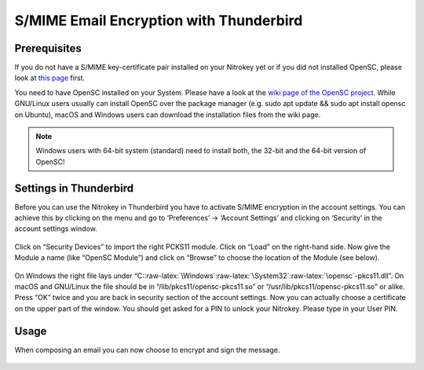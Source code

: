 S/MIME Email Encryption with Thunderbird
========================================

Prerequisites
-------------

If you do not have a S/MIME key-certificate pair installed on your
Nitrokey yet or if you did not installed OpenSC, please look at `this
page <https://docs.nitrokey.com/pro/smime-email-encryption.html>`__
first.

You need to have OpenSC installed on your System. Please have a look at
the `wiki page of the OpenSC
project <https://github.com/OpenSC/OpenSC/wiki>`__. While GNU/Linux
users usually can install OpenSC over the package manager (e.g. sudo apt
update && sudo apt install opensc on Ubuntu), macOS and Windows users
can download the installation files from the wiki page.

.. note::

   Windows users with 64-bit system (standard) need to install both, the
   32-bit and the 64-bit version of OpenSC!

Settings in Thunderbird
-----------------------

Before you can use the Nitrokey in Thunderbird you have to activate
S/MIME encryption in the account settings. You can achieve this by
clicking on the menu and go to ‘Preferences’ -> ‘Account Settings’ and
clicking on ‘Security’ in the account settings window.

.. figure:: /pro/images/smime-email-encryption-with-thunderbird/1.png
   :alt: img1



Click on “Security Devices” to import the right PCKS11 module. Click on
“Load” on the right-hand side. Now give the Module a name (like “OpenSC
Module”) and click on “Browse” to choose the location of the Module (see
below).

.. figure:: /pro/images/smime-email-encryption-with-thunderbird/2.png
   :alt: img2



On Windows the right file lays under
“C::raw-latex:`\Windows`:raw-latex:`\System32`:raw-latex:`\opensc`-pkcs11.dll”.
On macOS and GNU/Linux the file should be in
“/lib/pkcs11/opensc-pkcs11.so” or “/usr/lib/pkcs11/opensc-pkcs11.so” or
alike. Press “OK” twice and you are back in security section of the
account settings. Now you can actually choose a certificate on the upper
part of the window. You should get asked for a PIN to unlock your
Nitrokey. Please type in your User PIN.

.. figure:: /pro/images/smime-email-encryption-with-thunderbird/3.png
   :alt: img3



Usage
-----

When composing an email you can now choose to encrypt and sign the
message.

.. figure:: /pro/images/smime-email-encryption-with-thunderbird/4.png
   :alt: img4


